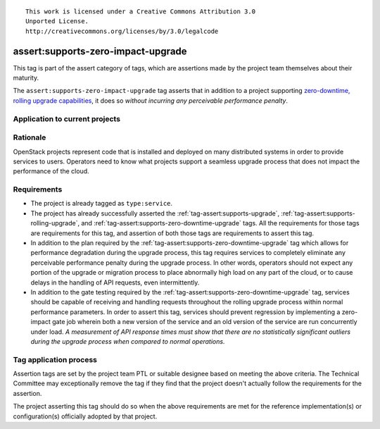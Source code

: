 ::

  This work is licensed under a Creative Commons Attribution 3.0
  Unported License.
  http://creativecommons.org/licenses/by/3.0/legalcode

.. _`tag-assert:supports-zero-impact-upgrade`:

===================================
assert:supports-zero-impact-upgrade
===================================

This tag is part of the assert category of tags, which are assertions made by
the project team themselves about their maturity.

The ``assert:supports-zero-impact-upgrade`` tag asserts that in addition to a
project supporting `zero-downtime, rolling upgrade capabilities
<https://governance.openstack.org/reference/tags/assert_supports-zero-downtime-upgrade.html>`_,
it does so *without incurring any perceivable performance penalty*.

Application to current projects
===============================

.. tagged-projects:: assert:supports-zero-impact-upgrade


Rationale
=========

OpenStack projects represent code that is installed and deployed on many
distributed systems in order to provide services to users. Operators need to
know what projects support a seamless upgrade process that does not impact the
performance of the cloud.

Requirements
============

* The project is already tagged as ``type:service``.

* The project has already successfully asserted the
  :ref:`tag-assert:supports-upgrade`,
  :ref:`tag-assert:supports-rolling-upgrade`, and
  :ref:`tag-assert:supports-zero-downtime-upgrade` tags. All the requirements
  for those tags are requirements for this tag, and assertion of both those
  tags are requirements to assert this tag.

* In addition to the plan required by the
  :ref:`tag-assert:supports-zero-downtime-upgrade` tag which allows for
  performance degradation during the upgrade process, this tag requires
  services to completely eliminate any perceivable performance penalty during
  the upgrade process. In other words, operators should not expect any portion
  of the upgrade or migration process to place abnormally high load on any part
  of the cloud, or to cause delays in the handling of API requests, even
  intermittently.

* In addition to the gate testing required by the
  :ref:`tag-assert:supports-zero-downtime-upgrade` tag, services should be
  capable of receiving and handling requests throughout the rolling upgrade
  process within normal performance parameters. In order to assert this tag,
  services should prevent regression by implementing a zero-impact gate job
  wherein both a new version of the service and an old version of the service
  are run concurrently under load. *A measurement of API response times must
  show that there are no statistically significant outliers during the upgrade
  process when compared to normal operations.*

Tag application process
=======================

Assertion tags are set by the project team PTL or suitable designee based on
meeting the above criteria. The Technical Committee may exceptionally remove
the tag if they find that the project doesn't actually follow the requirements
for the assertion.

The project asserting this tag should do so when the above requirements are met
for the reference implementation(s) or configuration(s) officially adopted by
that project.
